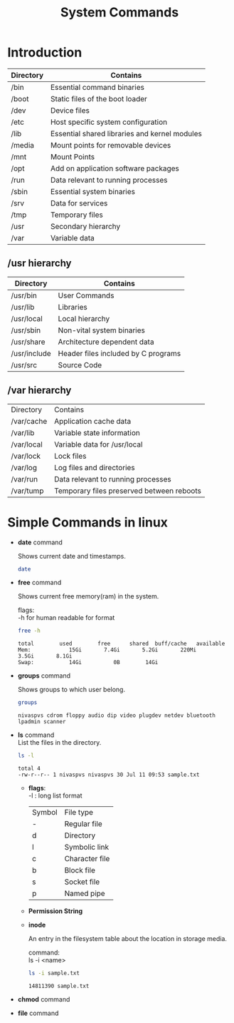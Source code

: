 :PROPERTIES:
:DIR:      static/img/
:END:
#+HUGO_BASE_DIR: ../
#+PROPERTY: EXPORT_HUGO_SECTION notes/iitm
#+OPTIONS: tags:nil \n:t
#+HUGO_CUSTOM_FRONT_MATTER: :toc true
#+HUGO_CUSTOM_FRONT_MATTER: :math true
#+PROPERTY: header-args :results output :exports both :dir ./sc_test :session shared
#+title: System Commands

* Introduction
| Directory | Contains                                      |
|-----------+-----------------------------------------------|
| /bin      | Essential command binaries                    |
| /boot     | Static files of the boot loader               |
| /dev      | Device files                                  |
| /etc      | Host specific system configuration            |
| /lib      | Essential shared libraries and kernel modules |
| /media    | Mount points for removable devices            |
| /mnt      | Mount Points                                  |
| /opt      | Add on application software packages          |
| /run      | Data relevant to running processes            |
| /sbin     | Essential system binaries                     |
| /srv      | Data for services                             |
| /tmp      | Temporary files                               |
| /usr      | Secondary hierarchy                           |
| /var      | Variable data                                 |

** /usr hierarchy

| Directory    | Contains                            |
|--------------+-------------------------------------|
| /usr/bin     | User Commands                       |
| /usr/lib     | Libraries                           |
| /usr/local   | Local hierarchy                     |
| /usr/sbin    | Non-vital system binaries           |
| /usr/share   | Architecture dependent data         |
| /usr/include | Header files included by C programs |
| /usr/src     | Source Code                         |

** /var hierarchy

| Directory  | Contains                                  |
| /var/cache | Application cache data                    |
| /var/lib   | Variable state information                |
| /var/local | Variable data for /usr/local              |
| /var/lock  | Lock files                                |
| /var/log   | Log files and directories                 |
| /var/run   | Data relevant to running processes        |
| /var/tump  | Temporary files preserved between reboots |

* Simple Commands in linux :ATTACH:

- *date* command

    Shows current date and timestamps.

    #+begin_src bash
date
    #+end_src

- *free* command

    Shows current free memory(ram) in the system.

    flags:
    -h for human readable for format

    #+begin_src bash
free -h
    #+end_src

    #+RESULTS:
    : total        used        free      shared  buff/cache   available
    : Mem:            15Gi       7.4Gi       5.2Gi       220Mi       3.5Gi       8.1Gi
    : Swap:           14Gi          0B        14Gi


- *groups* command

    Shows groups to which user belong.

    #+begin_src bash
groups
    #+end_src

    #+RESULTS:
    : nivaspvs cdrom floppy audio dip video plugdev netdev bluetooth lpadmin scanner

- *ls* command
    List the files in the directory.

    #+begin_src bash
ls -l
    #+end_src

    #+RESULTS:
    : total 4
    : -rw-r--r-- 1 nivaspvs nivaspvs 30 Jul 11 09:53 sample.txt

  - *flags*:
      -l  :   long list format

      [[attachment:_20230726_203540screenshot.png]]

     | Symbol | File type      |
     | -      | Regular file   |
     | d      | Directory      |
     | l      | Symbolic link  |
     | c      | Character file |
     | b      | Block file     |
     | s      | Socket file    |
     | p      | Named pipe     |
  - *Permission String*
          [[attachment:_20230726_204614screenshot.png]]

  - *inode*

        An entry in the filesystem table about the location in storage media.

        command:
        ls -i <name>

    #+begin_src bash
ls -i sample.txt
    #+end_src

        #+RESULTS:
        : 14811390 sample.txt


- *chmod* command

- *file* command
